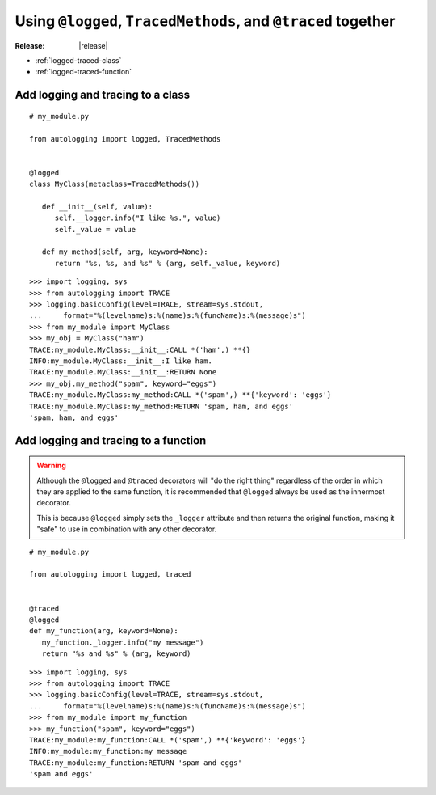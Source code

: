 ==============================================================
Using ``@logged``, ``TracedMethods``, and ``@traced`` together
==============================================================

:Release: |release|

* :ref:`logged-traced-class`
* :ref:`logged-traced-function`

.. _logged-traced-class:

Add logging and tracing to a class
==================================

::

   # my_module.py

   from autologging import logged, TracedMethods


   @logged
   class MyClass(metaclass=TracedMethods())

      def __init__(self, value):
         self.__logger.info("I like %s.", value)
         self._value = value

      def my_method(self, arg, keyword=None):
         return "%s, %s, and %s" % (arg, self._value, keyword)

::

   >>> import logging, sys
   >>> from autologging import TRACE
   >>> logging.basicConfig(level=TRACE, stream=sys.stdout,
   ...     format="%(levelname)s:%(name)s:%(funcName)s:%(message)s")
   >>> from my_module import MyClass
   >>> my_obj = MyClass("ham")
   TRACE:my_module.MyClass:__init__:CALL *('ham',) **{}
   INFO:my_module.MyClass:__init__:I like ham.
   TRACE:my_module.MyClass:__init__:RETURN None
   >>> my_obj.my_method("spam", keyword="eggs")
   TRACE:my_module.MyClass:my_method:CALL *('spam',) **{'keyword': 'eggs'}
   TRACE:my_module.MyClass:my_method:RETURN 'spam, ham, and eggs'
   'spam, ham, and eggs'

.. _logged-traced-function:

Add logging and tracing to a function
=====================================

.. warning::
   Although the ``@logged`` and ``@traced`` decorators will "do the right
   thing" regardless of the order in which they are applied to the same
   function, it is recommended that ``@logged`` always be used as the innermost
   decorator.

   This is because ``@logged`` simply sets the ``_logger`` attribute and then
   returns the original function, making it "safe" to use in combination with
   any other decorator.

::

   # my_module.py

   from autologging import logged, traced


   @traced
   @logged
   def my_function(arg, keyword=None):
      my_function._logger.info("my message")
      return "%s and %s" % (arg, keyword)

::

   >>> import logging, sys
   >>> from autologging import TRACE
   >>> logging.basicConfig(level=TRACE, stream=sys.stdout,
   ...     format="%(levelname)s:%(name)s:%(funcName)s:%(message)s")
   >>> from my_module import my_function
   >>> my_function("spam", keyword="eggs")
   TRACE:my_module:my_function:CALL *('spam',) **{'keyword': 'eggs'}
   INFO:my_module:my_function:my message
   TRACE:my_module:my_function:RETURN 'spam and eggs'
   'spam and eggs'

